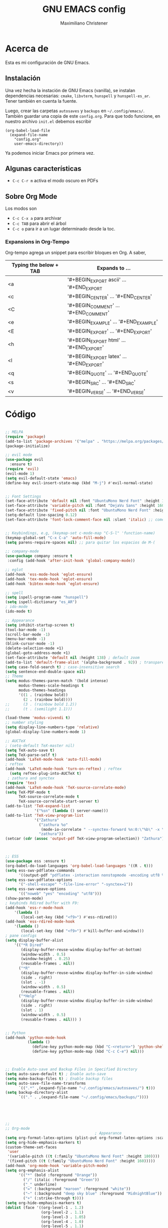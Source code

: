 #+TITLE: GNU EMACS config
#+AUTHOR: Maximiliano Christener
#+STARTUP: overview
#+OPTIONS: toc:2

* Acerca de

Esta es mi configuración de GNU Emacs.

** Instalación
Una vez hecha la instación de GNU Emacs (vanilla), se instalan
dependencias necesarias: =cmake=, =libvterm=, =hunspell= y =hunspell-es_ar=.
Tener también en cuenta la fuente.

Luego, crear las carpetas =autosaves= y =backups= en =~/.config/emacs/=.
También guardar una copia de este =config.org=. Para que todo funcione,
en nuestro archivo =init.el= debemos escribir

#+begin_example
(org-babel-load-file
  (expand-file-name
    "config.org"
    user-emacs-directory))
#+end_example

Ya podemos iniciar Emacs por primera vez.

** Algunas características

- =C-c C-r m= activa el modo oscuro en PDFs

** Sobre Org Mode

Los modos son
- =C-c C-x a= para archivar
- =C-c TAB= para abrir el árbol
- =C-c o= para ir a un lugar determinado
  desde la toc.

*** Expansions in Org-Tempo

Org-tempo agrega un snippet para escribir bloques en Org. A saber,

| Typing the below + TAB | Expands to ...                          |
|------------------------+-----------------------------------------|
| <a                     | '#+BEGIN_EXPORT ascii' … '#+END_EXPORT  |
| <c                     | '#+BEGIN_CENTER' … '#+END_CENTER'       |
| <C                     | '#+BEGIN_COMMENT' … '#+END_COMMENT'     |
| <e                     | '#+BEGIN_EXAMPLE' … '#+END_EXAMPLE'     |
| <E                     | '#+BEGIN_EXPORT' … '#+END_EXPORT'       |
| <h                     | '#+BEGIN_EXPORT html' … '#+END_EXPORT'  |
| <l                     | '#+BEGIN_EXPORT latex' … '#+END_EXPORT' |
| <q                     | '#+BEGIN_QUOTE' … '#+END_QUOTE'         |
| <s                     | '#+BEGIN_SRC' … '#+END_SRC'             |
| <v                     | '#+BEGIN_VERSE' … '#+END_VERSE'         |




* Código
#+begin_src emacs-lisp

  ;; MELPA
  (require 'package)
  (add-to-list 'package-archives '("melpa" . "https://melpa.org/packages/") t)
  (package-initialize)

  ;; evil mode
  (use-package evil
    :ensure t)
  (require 'evil)
  (evil-mode 1)
  (setq evil-default-state 'emacs)
  (define-key evil-insert-state-map (kbd "M-j") #'evil-normal-state)


  ;; Font Settings
  (set-face-attribute 'default nil :font "UbuntuMono Nerd Font" :height 160 :weight 'medium)
  (set-face-attribute 'variable-pitch nil :font "DejaVu Sans" :height 160 :weight 'medium)
  (set-face-attribute 'fixed-pitch nil :font "UbuntuMono Nerd Font" :height 160 :weight 'medium)
  (setq-default line-spacing 0.12)
  (set-face-attribute 'font-lock-comment-face nil :slant 'italic) ;; comentarios en itálica


  ;; Keybindings, e.g, (keymap-set c-mode-map "C-S-l" 'function-name)
  (keymap-global-set "C-x C-a" 'auto-fill-mode)
  (setq parens-require-spaces nil) ;; para quitar los espacios de M-(

  ;; company-mode
  (use-package company :ensure t
   :config (add-hook 'after-init-hook 'global-company-mode))

  ;; eglot
  (add-hook 'ess-mode-hook 'eglot-ensure)
  (add-hook 'tex-mode-hook 'eglot-ensure)  
  (add-hook 'bibtex-mode-hook 'eglot-ensure)

  ;; spell
  (setq ispell-program-name "hunspell")
  (setq ispell-dictionary "es_AR")
  ; ido-mode
  (ido-mode t)

  ;; Appearance
  (setq inhibit-startup-screen t)
  (tool-bar-mode -1)
  (scroll-bar-mode -1)
  (menu-bar-mode -1)
  (blink-cursor-mode -1)
  (delete-selection-mode +1)
  (global-goto-address-mode +1)
  (set-face-attribute 'default nil :height 138) ; default zoom
  (add-to-list 'default-frame-alist '(alpha-background . 92)) ; transparency
  (setq case-fold-search t) ; case-insensitive search
  (setq sentence-end-double-space nil)
  ;; Theme
  (setq modus-themes-paren-match '(bold intense)
        modus-themes-scale-headings t
        modus-themes-headings
        '((1 . (rainbow bold))
          (2 . (rainbow bold))))
  ;;      (3 . (rainbow bold 1.2))
  ;;      (t . (semilight 1.1)))

  (load-theme 'modus-vivendi t)
  ;; number styling
  (setq display-line-numbers-type 'relative)
  (global-display-line-numbers-mode 1)  

  ;; AUCTeX
  ; (setq-default TeX-master nil)
  (setq TeX-auto-save t)
  (setq TeX-parse-self t)
  (add-hook 'LaTeX-mode-hook 'auto-fill-mode)
  ; reftex
  (add-hook 'LaTeX-mode-hook 'turn-on-reftex) ; reftex
    (setq reftex-plug-into-AUCTeX t)
   ; zathura and synctex
  (require 'tex)
  (add-hook 'LaTeX-mode-hook 'TeX-source-correlate-mode)
  (setq TeX-PDF-mode t
        TeX-source-correlate-mode t
        TeX-source-correlate-start-server t)
  (add-to-list 'TeX-expand-list
               '("%sn" (lambda () server-name)))
  (add-to-list 'TeX-view-program-list
               '("Zathura"
                 ("zathura %o"
                  (mode-io-correlate " --synctex-forward %n:0:\"%b\" -x \"emacsclient --socket-name=%sn +%{line} %{input}\""))
                 "zathura"))
  (setcar (cdr (assoc 'output-pdf TeX-view-program-selection)) "Zathura")



  ;; ESS
  (use-package ess :ensure t)
  (org-babel-do-load-languages 'org-babel-load-languages '((R . t)))
  (setq ess-swv-pdflatex-commands
        '((output-pdf "pdflatex -interaction nonstopmode -encoding utf8 %S%(PDFout)")))
  (setq ess-swv-pdflatex-options
        '("-shell-escape" "-file-line-error" "-synctex=1"))
  (setq ess-swv-weave-options
        '(("noweb" "yes" "encoding" "utf8")))
  (show-paren-mode)
  ; keybinds Rdired buffer with F9:
  (add-hook 'ess-r-mode-hook
	  '(lambda ()
	     (local-set-key (kbd "<f9>") #'ess-rdired)))
  (add-hook 'ess-rdired-mode-hook
	  '(lambda ()
	     (local-set-key (kbd "<f9>") #'kill-buffer-and-window)))
  ; pane configs
  (setq display-buffer-alist
      '(("*R Dired"
         (display-buffer-reuse-window display-buffer-at-bottom)
         (window-width . 0.5)
         (window-height . 0.25)
         (reusable-frames . nil))
        ("*R"
         (display-buffer-reuse-window display-buffer-in-side-window)
         (side . right)
         (slot . -1)
         (window-width . 0.5)
         (reusable-frames . nil))
        ("*Help"
         (display-buffer-reuse-window display-buffer-in-side-window)
         (side . right)
         (slot . 1)
         (window-width . 0.5)
         (reusable-frames . nil))) )


  ;; Python
  (add-hook 'python-mode-hook
            (lambda ()
              (define-key python-mode-map (kbd "C-<return>") 'python-shell-send-statement)
              (define-key python-mode-map (kbd "C-c C-e") nil)))



  ;; Enable Auto-save and Backup Files in Specified Directory
  (setq auto-save-default t) ; Enable auto-save
  (setq make-backup-files t) ; Enable backup files
  (setq auto-save-file-name-transforms
        `((".*" ,(expand-file-name "~/.config/emacs/autosaves/") t)))
  (setq backup-directory-alist
        `(("." . ,(expand-file-name "~/.config/emacs/backups/"))))





  ;;
  ;; Org-mode
                                          ; Appearance
  (setq org-format-latex-options (plist-put org-format-latex-options :scale 2.4))
  (setq org-hide-emphasis-markers t)
  (custom-theme-set-faces
   'user
   '(variable-pitch ((t (:family "UbuntuMono Nerd Font" :height 180))))
   '(fixed-pitch ((t (:family "UbuntuMono Nerd Font" :height 160)))))
  (add-hook 'org-mode-hook 'variable-pitch-mode)
  (setq org-emphasis-alist
        '(("*" (bold :foreground "Orange"))
          ("/" (italic :foreground "Green"))
          ("_" underline)
          ("=" (:background "maroon" :foreground "white"))
          ("~" (:background "deep sky blue" :foreground "MidnightBlue"))
          ("+" (:strike-through t))))
  (setq org-hide-emphasis-markers t)
  (dolist (face '((org-level-1 . 1.2)
                  (org-level-2 . 1.1)
                  (org-level-3 . 1.05)
                  (org-level-4 . 1.0)
                  (org-level-5 . 1.1)
                  (org-level-6 . 1.1)
                  (org-level-7 . 1.1)
                  (org-level-8 . 1.1)))
    (set-face-attribute (car face) nil
                        :font "UbuntuMono Nerd Font"
                        :weight 'medium
                        :height (cdr face)))
  (setq header-line-format nil)
                                          ; Presentation in Org-mode
  (use-package org-tree-slide :ensure t :custom (org-image-actual-width nil))
                                          ; TOC
  (use-package toc-org :ensure t :commands toc-org-enable)
  (add-hook 'org-mode-hook 'toc-org-enable)
  (add-hook 'org-mode-hook 'org-indent-mode)
                                          ; Bullets
  (use-package org-bullets :ensure t)
  (add-hook 'org-mode-hook (lambda () (org-bullets-mode 1)))
                                          ; Presentations
  (use-package org-tree-slide
    :ensure t
    :custom (org-image-actual-width nil))
  (setq header-line-format " ")
                                          ; en html
  (use-package ox-reveal
    :ensure t)
   ;
  (require 'org-tempo)
  ;;

  ;; vterm
  (use-package vterm
    :ensure t)

  ;; Dired
  (setq dired-listing-switches "-alt --dired --group-directories-first -h -G")
  (add-hook 'dired-mode-hook 'dired-hide-details-mode)
  (add-hook 'dired-mode-hook (lambda () (dired-omit-mode)))

  ;; PDF Tools
  (use-package pdf-tools :ensure t :defer t)
  (pdf-tools-install)
  (add-hook 'pdf-view-mode-hook (lambda () (display-line-numbers-mode -1)))



#+end_src

